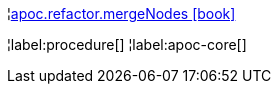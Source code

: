¦xref::overview/apoc.refactor/apoc.refactor.mergeNodes.adoc[apoc.refactor.mergeNodes icon:book[]] +


¦label:procedure[]
¦label:apoc-core[]
